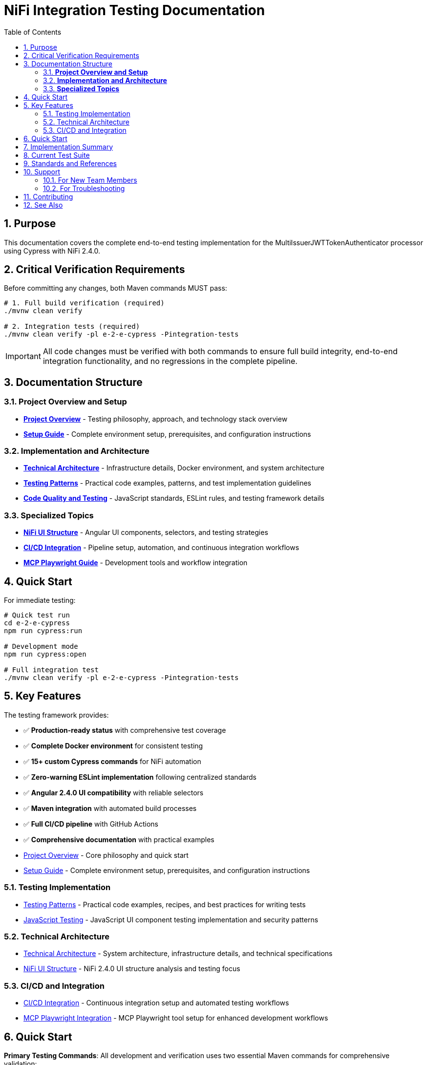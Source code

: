 = NiFi Integration Testing Documentation
:toc: left
:toclevels: 3
:toc-title: Table of Contents
:sectnums:
:source-highlighter: highlight.js

== Purpose

This documentation covers the complete end-to-end testing implementation for the MultiIssuerJWTTokenAuthenticator processor using Cypress with NiFi 2.4.0.

== Critical Verification Requirements

Before committing any changes, both Maven commands MUST pass:

[source,bash]
----
# 1. Full build verification (required)
./mvnw clean verify

# 2. Integration tests (required)
./mvnw clean verify -pl e-2-e-cypress -Pintegration-tests
----

IMPORTANT: All code changes must be verified with both commands to ensure full build integrity, end-to-end integration functionality, and no regressions in the complete pipeline.

== Documentation Structure

=== **Project Overview and Setup**

* xref:overview.adoc[**Project Overview**] - Testing philosophy, approach, and technology stack overview
* xref:setup-guide.adoc[**Setup Guide**] - Complete environment setup, prerequisites, and configuration instructions

=== **Implementation and Architecture**

* xref:architecture.adoc[**Technical Architecture**] - Infrastructure details, Docker environment, and system architecture  
* xref:testing-patterns.adoc[**Testing Patterns**] - Practical code examples, patterns, and test implementation guidelines
* xref:javascript-testing.adoc[**Code Quality and Testing**] - JavaScript standards, ESLint rules, and testing framework details

=== **Specialized Topics**

* xref:nifi-ui-structure.adoc[**NiFi UI Structure**] - Angular UI components, selectors, and testing strategies
* xref:ci-cd-integration.adoc[**CI/CD Integration**] - Pipeline setup, automation, and continuous integration workflows
* xref:mcp-playwright-guide.adoc[**MCP Playwright Guide**] - Development tools and workflow integration

== Quick Start

For immediate testing:

[source,bash]
----
# Quick test run
cd e-2-e-cypress
npm run cypress:run

# Development mode
npm run cypress:open

# Full integration test
./mvnw clean verify -pl e-2-e-cypress -Pintegration-tests
----

== Key Features

The testing framework provides:

* ✅ **Production-ready status** with comprehensive test coverage
* ✅ **Complete Docker environment** for consistent testing
* ✅ **15+ custom Cypress commands** for NiFi automation
* ✅ **Zero-warning ESLint implementation** following centralized standards
* ✅ **Angular 2.4.0 UI compatibility** with reliable selectors
* ✅ **Maven integration** with automated build processes
* ✅ **Full CI/CD pipeline** with GitHub Actions
* ✅ **Comprehensive documentation** with practical examples

* xref:overview.adoc[Project Overview] - Core philosophy and quick start
* xref:setup-guide.adoc[Setup Guide] - Complete environment setup, prerequisites, and configuration instructions

=== Testing Implementation

* xref:testing-patterns.adoc[Testing Patterns] - Practical code examples, recipes, and best practices for writing tests
* xref:javascript-testing.adoc[JavaScript Testing] - JavaScript UI component testing implementation and security patterns

=== Technical Architecture

* xref:architecture.adoc[Technical Architecture] - System architecture, infrastructure details, and technical specifications
* xref:nifi-ui-structure.adoc[NiFi UI Structure] - NiFi 2.4.0 UI structure analysis and testing focus

=== CI/CD and Integration

* xref:ci-cd-integration.adoc[CI/CD Integration] - Continuous integration setup and automated testing workflows
* xref:mcp-playwright-guide.adoc[MCP Playwright Integration] - MCP Playwright tool setup for enhanced development workflows

== Quick Start

*Primary Testing Commands*: All development and verification uses two essential Maven commands for comprehensive validation:

[source,bash]
----
# 1. Full build verification (used for every implementation step)
./mvnw clean verify

# 2. Integration tests with Docker environment
./mvnw clean verify -pl e-2-e-cypress -Pintegration-tests
----

*Development Workflow*:

1. Make changes to tests/commands
2. Verify with both Maven commands above
3. Fix any failures immediately (fail-fast principle)
4. Commit only after both commands pass successfully

The Maven command automatically handles:

* Docker container startup (NiFi + Keycloak)
* Dependency installation
* Test execution
* Container cleanup
* Build verification

== Implementation Summary

The testing framework provides comprehensive end-to-end testing capabilities:

* Production-ready framework with comprehensive helper-based architecture
* Helper-based architecture: auth-helper, navigation-helper, processor-helper with cross-integration
* Zero-warning ESLint implementation: Clean, maintainable codebase
* Full Maven integration: Automated Docker lifecycle and test execution
* Comprehensive test coverage: Self-tests, functional tests, and advanced processor testing

== Current Test Suite

*Test Coverage*:

* `01-nifi-authentication.cy.js`: Authentication system testing using auth-helper
* `02-nifi-navigation.cy.js`: Navigation functionality testing using navigation-helper
* `03-processor-add-remove.cy.js`: Processor lifecycle testing using processor-helper

*Test Categories*:

* Authentication Testing (login, logout, session management using auth-helper)
* Navigation Testing (page transitions, canvas access using navigation-helper)
* Processor Testing (add/remove lifecycle using processor-helper)
* Helper Integration (cross-helper usage and authentication-aware operations)
* Session Management (without cy.session for improved reliability)

== Standards and References

This project implements centralized coding standards:

* *JavaScript Standards*: JavaScript and ESLint configuration
* *Testing Standards*: Testing best practices and quality standards
* *Documentation Standards*: Documentation structure and maintenance

== Support

=== For New Team Members

1. Start with xref:overview.adoc[Project Overview]
2. Review xref:setup-guide.adoc[Setup Guide]
3. Review xref:testing-patterns.adoc[Testing Patterns] for practical examples
4. Reference xref:architecture.adoc[Technical Architecture] for technical details

=== For Troubleshooting

1. Check xref:testing-patterns.adoc[Testing Patterns] troubleshooting section
2. Review xref:setup-guide.adoc[Setup Guide] for configuration issues
3. Reference xref:javascript-testing.adoc[JavaScript Testing] for component-specific problems

== Contributing

When adding new functionality:

1. Make incremental changes to tests or commands
2. Always verify each change with both Maven commands
3. Fix any failures immediately before proceeding
4. Commit only after both Maven commands pass successfully
5. Follow patterns in xref:testing-patterns.adoc[Testing Patterns]
6. Use existing custom commands from `/cypress/support/commands/`
7. Focus on testing custom processor logic, not NiFi mechanics
8. Ensure zero ESLint warnings following centralized standards

IMPORTANT: Never modify or add parameters to either Maven verification command. All changes must work with both exact commands as specified.

== See Also

* xref:../README.adoc[Main README] - Module overview and quick start
* xref:overview.adoc[Project Overview] - Detailed project philosophy
* xref:architecture.adoc[Technical Architecture] - Implementation details
